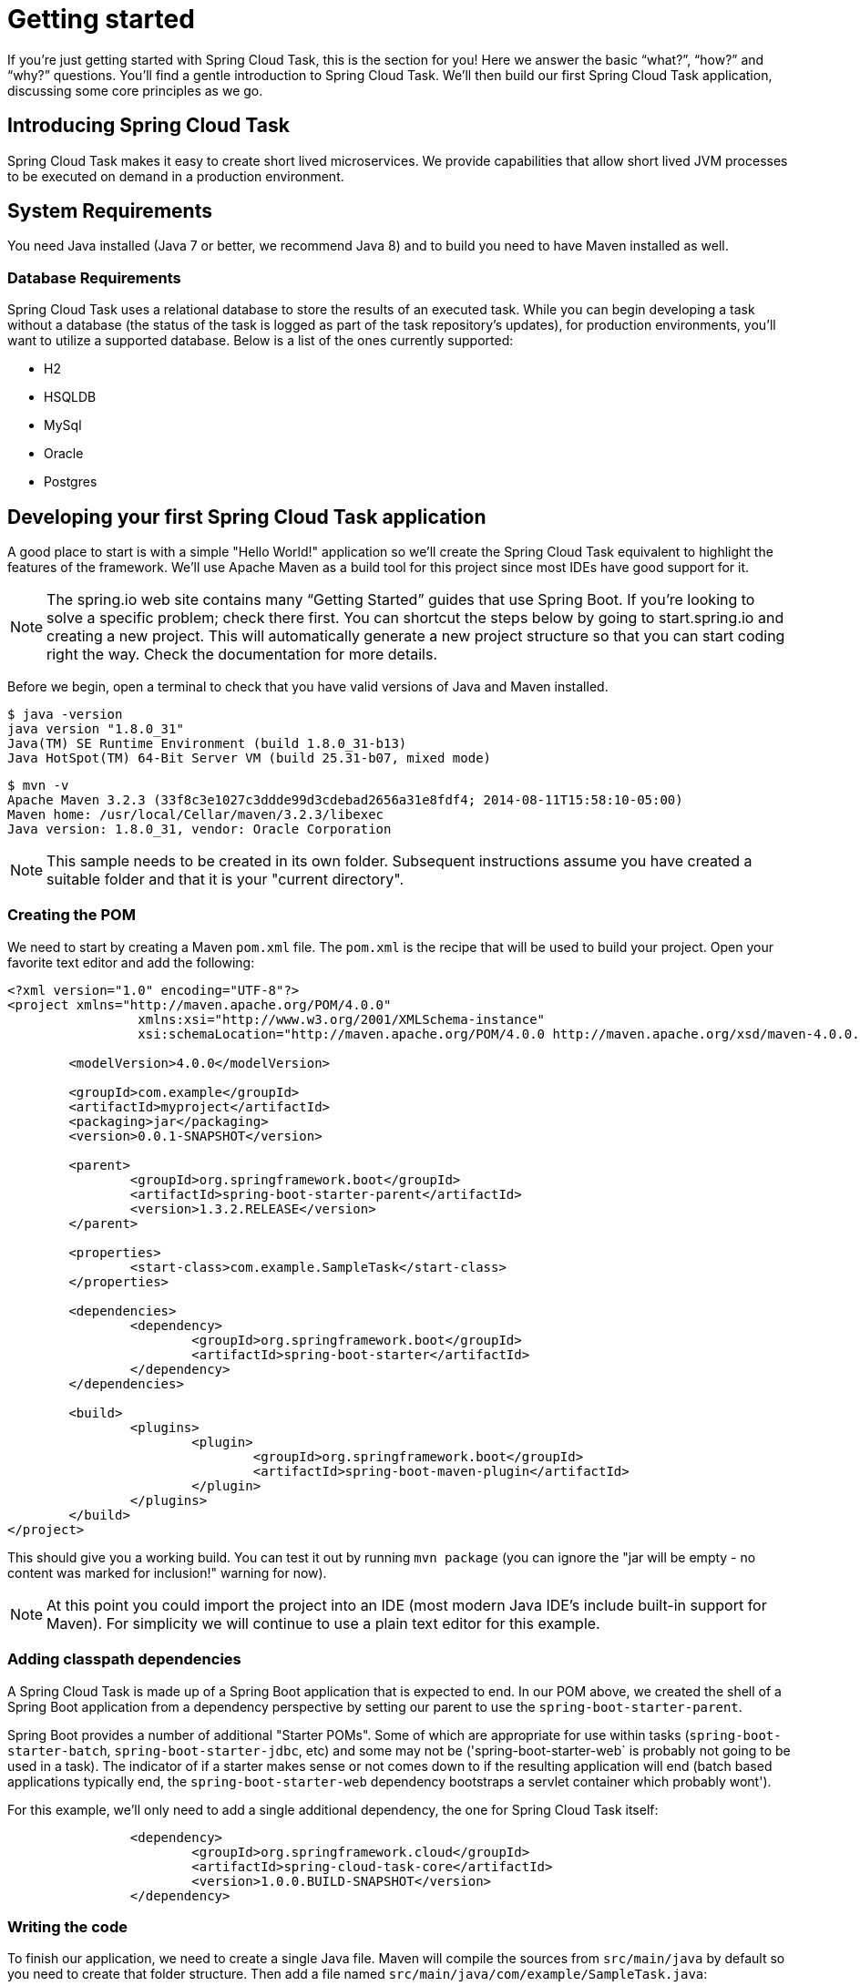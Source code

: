 
[[getting-started]]
= Getting started

[[partintro]]
--
If you're just getting started with Spring Cloud Task, this is the section
for you! Here we answer the basic "`what?`", "`how?`" and "`why?`" questions. You'll
find a gentle introduction to Spring Cloud Task.  We'll then build our first Spring Cloud
Task application, discussing some core principles as we go.
--

[[getting-started-introducing-spring-cloud-task]]
== Introducing Spring Cloud Task

Spring Cloud Task makes it easy to create short lived microservices.  We provide
capabilities that allow short lived JVM processes to be executed on demand in a production
environment.

[[getting-started-system-requirements]]
== System Requirements

You need Java installed (Java 7 or better, we recommend Java 8) and to build you need to have Maven installed as well.

=== Database Requirements

Spring Cloud Task uses a relational database to store the results of an executed task.
While you can begin developing a task without a database (the status of the task is logged
 as part of the task repository's updates), for production environments, you'll want to
utilize a supported database.  Below is a list of the ones currently supported:

- H2
- HSQLDB
- MySql
- Oracle
- Postgres

[[getting-started-developing-first-task]]
== Developing your first Spring Cloud Task application

A good place to start is with a simple "Hello World!" application so we'll create the
Spring Cloud Task equivalent to highlight the features of the framework.  We'll use Apache
Maven as a build tool for this project since most IDEs have good support for it.

NOTE: The spring.io web site contains many “Getting Started” guides that use Spring Boot.
If you’re looking to solve a specific problem; check there first.  You can shortcut the
steps below by going to start.spring.io and creating a new project. This will
automatically generate a new project structure so that you can start coding right the way.
Check the documentation for more details.

Before we begin, open a terminal to check that you have valid versions of Java and Maven
installed.

[source]
$ java -version
java version "1.8.0_31"
Java(TM) SE Runtime Environment (build 1.8.0_31-b13)
Java HotSpot(TM) 64-Bit Server VM (build 25.31-b07, mixed mode)

[source]
$ mvn -v
Apache Maven 3.2.3 (33f8c3e1027c3ddde99d3cdebad2656a31e8fdf4; 2014-08-11T15:58:10-05:00)
Maven home: /usr/local/Cellar/maven/3.2.3/libexec
Java version: 1.8.0_31, vendor: Oracle Corporation

NOTE: This sample needs to be created in its own folder.  Subsequent instructions assume
you have created a suitable folder and that it is your "current directory".

[[getting-started-creating-the-pom]]
=== Creating the POM

We need to start by creating a Maven `pom.xml` file.  The `pom.xml` is the recipe that
will be used to build your project.  Open your favorite text editor and add the following:

[code,xml]
----
<?xml version="1.0" encoding="UTF-8"?>
<project xmlns="http://maven.apache.org/POM/4.0.0"
		 xmlns:xsi="http://www.w3.org/2001/XMLSchema-instance"
		 xsi:schemaLocation="http://maven.apache.org/POM/4.0.0 http://maven.apache.org/xsd/maven-4.0.0.xsd">

	<modelVersion>4.0.0</modelVersion>

	<groupId>com.example</groupId>
	<artifactId>myproject</artifactId>
	<packaging>jar</packaging>
	<version>0.0.1-SNAPSHOT</version>

	<parent>
		<groupId>org.springframework.boot</groupId>
		<artifactId>spring-boot-starter-parent</artifactId>
		<version>1.3.2.RELEASE</version>
	</parent>

	<properties>
		<start-class>com.example.SampleTask</start-class>
	</properties>

	<dependencies>
		<dependency>
			<groupId>org.springframework.boot</groupId>
			<artifactId>spring-boot-starter</artifactId>
		</dependency>
	</dependencies>

	<build>
		<plugins>
			<plugin>
				<groupId>org.springframework.boot</groupId>
				<artifactId>spring-boot-maven-plugin</artifactId>
			</plugin>
		</plugins>
	</build>
</project>
----

This should give you a working build.  You can test it out by running `mvn package` (you
can ignore the "jar will be empty - no content was marked for inclusion!" warning for
now).

NOTE: At this point you could import the project into an IDE (most modern Java IDE's
include built-in support for Maven).  For simplicity we will continue to use a plain text
editor for this example.

[[getting-started-adding-classpath-dependencies]]
=== Adding classpath dependencies

A Spring Cloud Task is made up of a Spring Boot application that is expected to end.  In
our POM above, we created the shell of a Spring Boot application from a dependency
perspective by setting our parent to use the `spring-boot-starter-parent`.

Spring Boot provides a number of additional "Starter POMs".  Some of which are appropriate
for use within tasks (`spring-boot-starter-batch`, `spring-boot-starter-jdbc`, etc) and
some may not be ('spring-boot-starter-web` is probably not going to be used in a task).
The indicator of if a starter makes sense or not comes down to if the resulting
application will end (batch based applications typically end, the
`spring-boot-starter-web` dependency bootstraps a servlet container which probably wont').

For this example, we'll only need to add a single additional dependency, the one for
Spring Cloud Task itself:

[source,xml]
		<dependency>
			<groupId>org.springframework.cloud</groupId>
			<artifactId>spring-cloud-task-core</artifactId>
			<version>1.0.0.BUILD-SNAPSHOT</version>
		</dependency>

[[getting-started-writing-the-code]]
=== Writing the code

To finish our application, we need to create a single Java file.  Maven will compile the
sources from `src/main/java` by default so you need to create that folder structure.  Then
add a file named `src/main/java/com/example/SampleTask.java`:

[source,java]
----
package com.example;

import org.springframework.boot.*;
import org.springframework.boot.autoconfigure.SpringBootApplication;
import org.springframework.cloud.task.configuration.EnableTask;
import org.springframework.context.annotation.Bean;

@SpringBootApplication
@EnableTask
public class SampleTask {

	@Bean
	public CommandLineRunner commandLineRunner() {
		return new HelloWorldCommandLineRunner();
	}

	public static void main(String[] args) {
		SpringApplication.run(SampleTask.class, args);
	}

	public static class HelloWorldCommandLineRunner implements CommandLineRunner {

		@Override
		public void run(String... strings) throws Exception {
			System.out.println("Hello World!");
		}
	}
}
----

While it may not look like much, quite a bit is going on.  To read more about the Spring
Boot specifics, take a look at their reference documentation here:
http://docs.spring.io/spring-boot/docs/current/reference/html/[http://docs.spring.io/spring-boot/docs/current/reference/html/]

[[getting-started-at-task]]
==== The @EnableTask annotation

The first non boot annotation in our example is the `@EnableTask` annotation.  This class
level annotation tells Spring Cloud Task to bootstrap it's functionality.  This occurs by
importing an additional configuration class, `SimpleTaskConfiguration` by default.  This
additional configuration registers the `TaskRepository` and the infrastructure for its
use.

Out of the box, the `TaskRepository` will use an in memory `Map` to record the results
of a task.  Obviously this isn't a practical solution for a production environment since
the `Map` goes away once the task ends.  However, for a quick getting started
experience we use this as a default as well as echoing to the logs what is being updated
in that repository.  Later in this documentation we'll cover how to customize the
configuration of the pieces provided by Spring Cloud Task.

When our sample application is run, Spring Boot will launch our
`HelloWorldCommandLineRunner` outputting our "Hello World!" message to standard out.  The
`TaskLifecyceListener` will record the start of the task and the end of the task in the
repository.

[[getting-started-main-method]]
==== The main method

The main method serves as the entry point to any java application.  Our main method
delegates to Spring Boot's `SpringApplication` class.  You can read more about it in the
Spring Boot documentation.

[[getting-started-clr]]
==== The CommandLineRunner

In Spring, there are many ways to bootstrap an application's logic.  Spring Boot provides
a convenient method of doing so in an organized manor via their `*Runner` interfaces
(`CommandLineRunner` or `ApplicationRunner`).  A well behaved task will bootstrap any
logic via one of these two runners.

The lifecycle of a task is considered from before the `*Runner#run` methods are executed
to once they are all complete.  Spring Boot allows an application to use multiple
`*Runner` implementation and Spring Cloud Task doesn't attempt to impede on this convention.

NOTE: Any processing bootstrapped from mechanisms other than a `CommandLineRunner` or
`ApplicationRunner` (using `InitializingBean#afterPropertiesSet` for example) will not be
 recorded by Spring Cloud Task.

[[getting-started-running-the-example]]
=== Running the example

At this point, your application should work.  Since this application is Spring Boot based,
 we can run it from the command line via the command `$ mvn spring-boot:run` from the root
 of our applicaiton:

[source]
----
$ mvn clean spring-boot:run
....... . . .
....... . . . (Maven log output here)
....... . . .


  .   ____          _            __ _ _
 /\\ / ___'_ __ _ _(_)_ __  __ _ \ \ \ \
( ( )\___ | '_ | '_| | '_ \/ _` | \ \ \ \
 \\/  ___)| |_)| | | | | || (_| |  ) ) ) )
  '  |____| .__|_| |_|_| |_\__, | / / / /
 =========|_|==============|___/=/_/_/_/
 :: Spring Boot ::        (v1.3.2.RELEASE)

2016-01-25 11:08:10.183  INFO 12943 --- [           main] com.example.SampleTask                   : Starting SampleTask on Michaels-MacBook-Pro-2.local with PID 12943 (/Users/mminella/Documents/IntelliJWorkspace/spring-cloud-task-example/target/classes started by mminella in /Users/mminella/Documents/IntelliJWorkspace/spring-cloud-task-example)
2016-01-25 11:08:10.185  INFO 12943 --- [           main] com.example.SampleTask                   : No active profile set, falling back to default profiles: default
2016-01-25 11:08:10.226  INFO 12943 --- [           main] s.c.a.AnnotationConfigApplicationContext : Refreshing org.springframework.context.annotation.AnnotationConfigApplicationContext@2a2c3676: startup date [Mon Jan 25 11:08:10 CST 2016]; root of context hierarchy
2016-01-25 11:08:11.051  INFO 12943 --- [           main] o.s.j.e.a.AnnotationMBeanExporter        : Registering beans for JMX exposure on startup
2016-01-25 11:08:11.065  INFO 12943 --- [           main] o.s.c.t.r.support.SimpleTaskRepository   : Creating: TaskExecution{executionId=0, externalExecutionID='null', exitCode=0, taskName='application', startTime=Mon Jan 25 11:08:11 CST 2016, endTime=null, statusCode='null', exitMessage='null', parameters=[]}
Hello World!
2016-01-25 11:08:11.071  INFO 12943 --- [           main] com.example.SampleTask                   : Started SampleTask in 1.095 seconds (JVM running for 3.826)
2016-01-25 11:08:11.220  INFO 12943 --- [       Thread-1] s.c.a.AnnotationConfigApplicationContext : Closing org.springframework.context.annotation.AnnotationConfigApplicationContext@2a2c3676: startup date [Mon Jan 25 11:08:10 CST 2016]; root of context hierarchy
2016-01-25 11:08:11.222  INFO 12943 --- [       Thread-1] o.s.c.t.r.support.SimpleTaskRepository   : Updating: TaskExecution{executionId=0, externalExecutionID='null', exitCode=0, taskName='application', startTime=Mon Jan 25 11:08:11 CST 2016, endTime=Mon Jan 25 11:08:11 CST 2016, statusCode='null', exitMessage='null', parameters=[]}
2016-01-25 11:08:11.222  INFO 12943 --- [       Thread-1] o.s.j.e.a.AnnotationMBeanExporter        : Unregistering JMX-exposed beans on shutdown
----

If you notice, there are three lines of interest in the above output:

* `SimpleTaskRepository` logged out the creation of the entry in the `TaskRepository`.
* The execution of our `CommandLineRunner`, demonstrated by the "Helo World!" output.
* `SimpleTaskREpository` logging the completion of the task in the `TaskRepository`.

